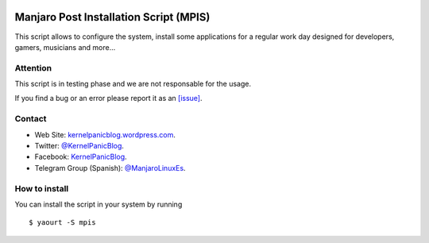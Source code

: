 .. image:: https://github.com/KernelPanicBlog/MPIS/blob/unstable/MPIS_logo.jpg?raw=true
   :align: center
   :target: https://kernelpanicblog.wordpress.com
   :alt: MPIS Logo

=======================================
Manjaro Post Installation Script (MPIS)
=======================================

.. image:: https://ci.appveyor.com/api/projects/status/32or2uaywy3uh2qt/branch/master?svg=true
   :target: https://ci.appveyor.com/project/harrinsoft/mpis/branch/master
   :alt: Build status

.. image:: http://isitmaintained.com/badge/resolution/KernelPanicBlog/MPIS.svg
    :target: http://isitmaintained.com/project/KernelPanicBlog/MPIS
    :alt: "Average time to resolve an issue"

.. image:: http://isitmaintained.com/badge/open/KernelPanicBlog/MPIS.svg
   :target: http://isitmaintained.com/project/KernelPanicBlog/MPIS
   :alt: Percentage of issues still open

.. image:: https://img.shields.io/badge/license-GPLv3-yellow.svg
    :target: https://raw.githubusercontent.com/KernelPanicBlog/MPIS/master/LICENSE
    :alt: license

.. image:: https://img.shields.io/badge/AUR-0.2a--1.1-blue.svg
    :target: https://aur.archlinux.org/packages/mpis/
    :alt: AUR package

.. image:: https://img.shields.io/badge/Telegram-Group-brightgreen.svg
   :target: https://telegram.me/manjarolinuxes
   :alt: Telegram Group


This script allows to configure the system, install some applications for a regular work day designed for developers, gamers, musicians and more...

Attention
=========
This script is in testing phase and we are not responsable for the usage.

If you find a bug or an error please report it as an `[issue] <https://github.com/KernelPanicBlog/MPIS/issues/>`_.

Contact
=======
- Web Site: `kernelpanicblog.wordpress.com <https://kernelpanicblog.wordpress.com/>`_.
- Twitter: `@KernelPanicBlog <https://twitter.com/KernelPanicBlog/>`_.
- Facebook: `KernelPanicBlog <https://www.facebook.com/pages/Kernel-Panic-Blog/>`_.
- Telegram Group (Spanish): `@ManjaroLinuxEs <https://telegram.me/manjarolinuxes/>`_.

How to install
==============
You can install the script in your system by running ::

  $ yaourt -S mpis
